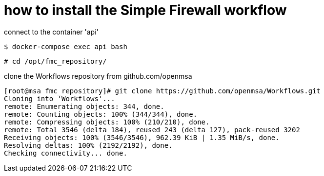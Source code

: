 = how to install the Simple Firewall workflow

connect to the container 'api'

----
$ docker-compose exec api bash
----

----
# cd /opt/fmc_repository/
----

clone the Workflows repository from github.com/openmsa

----
[root@msa fmc_repository]# git clone https://github.com/openmsa/Workflows.git
Cloning into 'Workflows'...
remote: Enumerating objects: 344, done.
remote: Counting objects: 100% (344/344), done.
remote: Compressing objects: 100% (210/210), done.
remote: Total 3546 (delta 184), reused 243 (delta 127), pack-reused 3202
Receiving objects: 100% (3546/3546), 962.39 KiB | 1.35 MiB/s, done.
Resolving deltas: 100% (2192/2192), done.
Checking connectivity... done.
----
